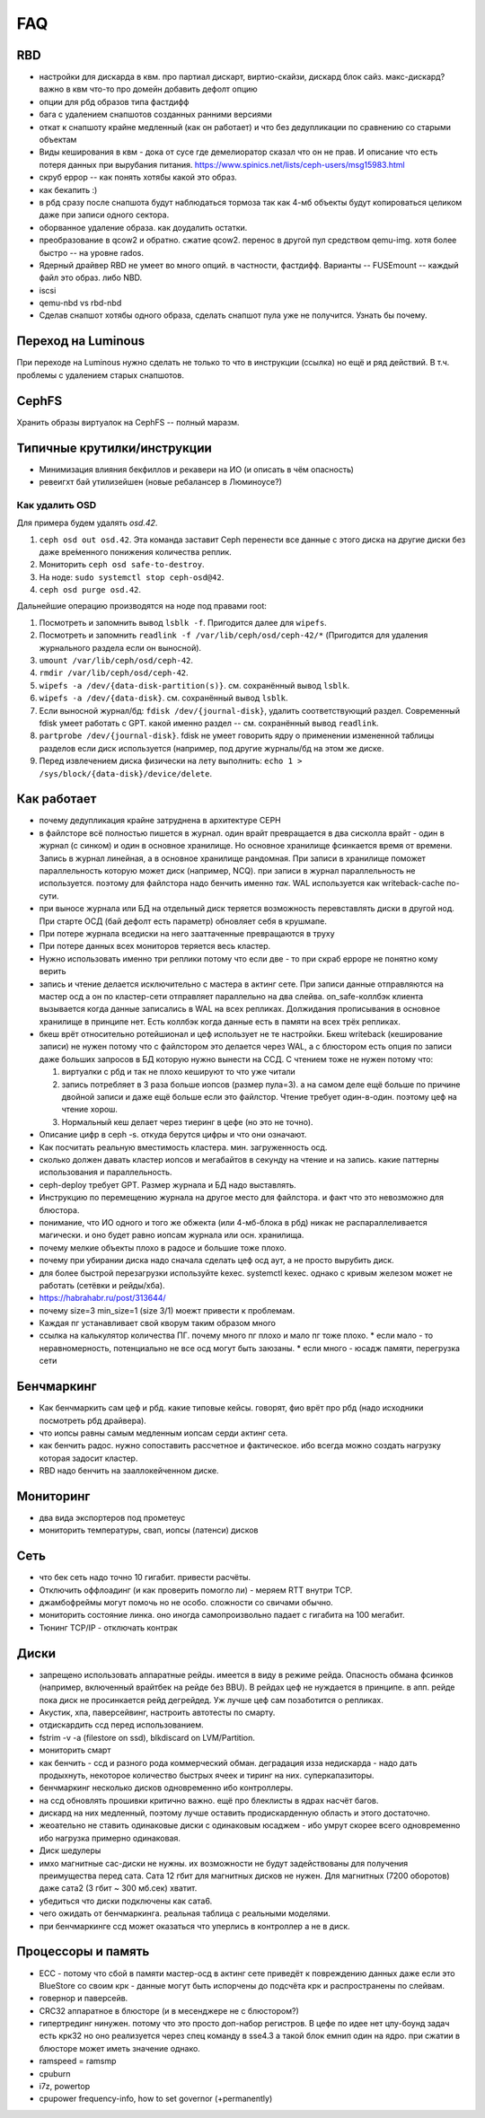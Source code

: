 ===
FAQ
===

RBD
---
* настройки для дискарда в квм. про партиал дискарт, виртио-скайзи, дискард блок сайз. макс-дискард? важно в квм что-то про домейн добавить дефолт опцию
* опции для рбд образов типа фастдифф
* бага с удалением снапшотов созданных ранними версиями
* откат к снапшоту крайне медленный (как он работает) и что без дедупликации по сравнению со старыми
  объектам

* Виды кеширования в квм - дока от сусе где демелиоратор сказал что он не прав.
  И описание что есть потеря данных при вырубания питания.
  https://www.spinics.net/lists/ceph-users/msg15983.html

* скруб еррор -- как понять хотябы какой это образ.
* как бекапить :)
* в рбд сразу после снапшота будут наблюдаться тормоза так как 4-мб объекты будут копироваться целиком даже при записи одного сектора.
* оборванное удаление образа. как доудалить остатки.
* преобразование в qcow2 и обратно. сжатие qcow2. перенос в другой пул средством qemu-img. хотя более быстро -- на уровне rados.
* Ядерный драйвер RBD не умеет во много опций. в частности, фастдифф. Варианты -- FUSEmount -- каждый файл это образ. либо NBD.
* iscsi
* qemu-nbd vs rbd-nbd
* Сделав снапшот хотябы одного образа, сделать снапшот пула уже не получится. Узнать бы почему.


Переход на Luminous
-------------------

При переходе на Luminous нужно сделать не только то что в инструкции (ссылка) но ещё и ряд действий.
В т.ч. проблемы с удалением старых снапшотов.


CephFS
------

Хранить образы виртуалок на CephFS -- полный маразм.

Типичные крутилки/инструкции
----------------------------

* Минимизация влияния бекфиллов и рекавери на ИО (и описать в чём опасность)
* ревеигхт бай утилизейшен (новые ребалансер в Люминоусе?)

Как удалить OSD
+++++++++++++++

Для примера будем удалять `osd.42`.

#. ``ceph osd out osd.42``. Эта команда заставит Ceph перенести все данные с
   этого диска на другие диски без даже вре́менного понижения количества реплик.
#. Мониторить ``ceph osd safe-to-destroy``.
#. На ноде: ``sudo systemctl stop ceph-osd@42``.
#. ``ceph osd purge osd.42``.

Дальнейшие операцию производятся на ноде под правами root:

#. Посмотреть и запомнить вывод ``lsblk -f``. Пригодится далее для ``wipefs``.
#. Посмотреть и запомнить ``readlink -f /var/lib/ceph/osd/ceph-42/*``
   (Пригодится для удаления журнального раздела если он выносной).
#. ``umount /var/lib/ceph/osd/ceph-42``.
#. ``rmdir /var/lib/ceph/osd/ceph-42``.
#. ``wipefs -a /dev/{data-disk-partition(s)}``. см. сохранённый вывод ``lsblk``.
#. ``wipefs -a /dev/{data-disk}``. см. сохранённый вывод ``lsblk``.
#. Если выносной журнал/бд: ``fdisk /dev/{journal-disk}``, удалить
   соответствующий раздел. Современный fdisk умеет работать с GPT.
   какой именно раздел -- см. сохранённый вывод ``readlink``.
#. ``partprobe /dev/{journal-disk}``. fdisk не умеет говорить ядру о применении
   измененной таблицы разделов если диск используется (например, под другие
   журналы/бд на этом же диске.
#. Перед извлечением диска физически на лету выполнить:
   ``echo 1 > /sys/block/{data-disk}/device/delete``.

Как работает
------------
* почему дедупликация крайне затруднена в архитектуре CEPH
* в файлсторе всё полностью пишется в журнал. один врайт превращается в два сисколла врайт
  - один в журнал (с синком) и один в основное хранилище. Но основное хранилище фсинкается
  время от времени. Запись в журнал линейная, а в основное хранилище рандомная. При записи
  в хранилище поможет параллельность которую может диск (например, NCQ). при записи в журнал
  параллельность не используется. поэтому для файлстора надо бенчить именно *так*.
  WAL используется как writeback-cache по-сути.
* при выносе журнала или БД на отдельный диск теряется возможность перевставлять диски в
  другой нод. При старте ОСД (бай дефолт есть параметр) обновляет себя в крушмапе.
* При потере журнала вседиски на него зааттаченные превращаются в труху
* При потере данных всех мониторов теряется весь кластер.
* Нужно использовать именно три реплики потому что если две - то при скраб ерроре не понятно
  кому верить
* запись и чтение делается исключительно с мастера в актинг сете. При записи данные
  отправляются на мастер осд а он по кластер-сети  отправляет параллельно на два слейва.
  on_safe-коллбэк клиента вызывается когда данные записались в WAL на всех репликах.
  Должидания прописывания в основное хранилище в принципе нет. Есть коллбэк когда данные
  есть в памяти на всех трёх репликах.
* бкеш врёт относительно ротейшионал и цеф использует не те настройки. Бкеш writeback
  (кеширование записи) не нужен потому что с файлстором это делается через WAL, а с
  блюстором есть опция по записи даже больших запросов в БД которую нужно вынести на ССД.
  С чтением тоже не нужен потому что:

  #. виртуалки с рбд и так не плохо кешируют то что уже читали

  #. запись потребляет в 3 раза больше иопсов (размер пула=3). а на самом деле ещё больше по
     причине двойной записи и даже ещё больше если это файлстор. Чтение требует один-в-один.
     поэтому цеф на чтение хорош.

  #. Нормальный кеш делает через тиеринг в цефе (но это не точно).

* Описание цифр в ceph -s. откуда берутся цифры и что они означают.
* Как посчитать реальную вместимость кластера. мин. загруженность осд.
* сколько должен давать кластер иопсов и мегабайтов в секунду на чтение и на запись.
  какие паттерны использования и параллельность.
* ceph-deploy требует GPT. Размер журнала и БД надо выставлять.
* Инструкцию по перемещению журнала на другое место для файлстора. и факт что это невозможно для блюстора.
* понимание, что ИО одного и того же обжекта (или 4-мб-блока в рбд) никак не распараллеливается магически.
  и оно будет равно иопсам журнала или осн. хранилища.
* почему мелкие объекты плохо в радосе и большие тоже плохо.
* почему при убирании диска надо сначала сделать цеф осд аут, а не просто вырубить диск.
* для более быстрой перезагрузки используйте kexec. systemctl kexec. однако с кривым железом может
  не работать (сетёвки и рейды/хба).
* https://habrahabr.ru/post/313644/
* почему size=3 min_size=1 (size 3/1) моежт привести к проблемам.
* Каждая пг устанавливает свой кворум таким образом много
* ссылка на калькулятор количества ПГ. почему много пг плохо и мало пг тоже плохо.
  * если мало - то неравномерность, потенциально не все осд могут быть заюзаны.
  * если много - юсадж памяти, перегрузка сети




Бенчмаркинг
-----------

* Как бенчмаркить сам цеф и рбд. какие типовые кейсы. говорят, фио врёт про рбд
  (надо исходники посмотреть рбд драйвера).
* что иопсы равны самым медленным иопсам серди актинг сета.
* как бенчить радос. нужно сопоставить рассчетное и фактическое. ибо всегда можно создать
  нагрузку которая задосит кластер.
* RBD надо бенчить на зааллокейченном диске.

Мониторинг
----------

* два вида экспортеров под прометеус
* мониторить температуры, свап, иопсы (латенси) дисков

Сеть
----

* что бек сеть надо точно 10 гигабит. привести расчёты.
* Отключить оффлоадинг (и как проверить помогло ли) - меряем RTT внутри TCP.
* джамбофреймы могут помочь но не особо. сложности со свичами обычно.
* мониторить состояние линка. оно иногда самопроизвольно падает с гигабита на 100 мегабит.
* Тюнинг TCP/IP - отключать контрак

Диски
-----

* запрещено использовать аппаратные рейды. имеется в виду в режиме рейда. Опасность обмана
  фсинков (например, включенный врайтбек на рейде без BBU). В рейдах цеф не нуждается в принципе.
  в апп. рейде пока диск не просинкается рейд дегрейдед. Уж лучше цеф сам позаботится о репликах.
* Акустик, хпа, паверсейвинг, настроить автотесты по смарту.
* отдискардить ссд перед использованием.
* fstrim -v -a (filestore on ssd), blkdiscard on LVM/Partition.
* мониторить смарт
* как бенчить - ссд и разного рода коммерческий обман. деградация изза недискарда - надо дать
  продыхнуть, некоторое количество быстрых ячеек и тиринг на них. суперкапазиторы.
* бенчмаркинг несколько дисков одновременно ибо контроллеры.
* на ссд обновлять прошивки критично важно. ещё про блеклисты в ядрах насчёт багов.
* дискард на них медленный, поэтому лучше оставить продискарденную область и этого достаточно.
* жеоательно не ставить одинаковые диски с одинаковым юсаджем - ибо умрут скорее всего одновременно
  ибо нагрузка примерно одинаковая.
* Диск шедулеры
* имхо магнитные сас-диски не нужны. их возможности не будут задействованы для получения преимущества
  перед сата. Сата 12 гбит для магнитных дисков не нужен. Для магнитных (7200 оборотов)
  даже сата2 (3 гбит ~ 300 мб.сек) хватит.
* убедиться что диски подключены как сата6.
* чего ожидать от бенчмаркинга. реальная таблица с реальными моделями.
* при бенчмаркинге ссд может оказаться что уперлись в контроллер а не в диск.

Процессоры и память
-------------------

* ECC - потому что сбой в памяти мастер-осд в актинг сете приведёт к повреждению данных
  даже если это BlueStore со своим крк - данные могут быть испорчены до подсчёта крк и распространены
  по слейвам.
* говернор и паверсейв.
* CRC32 аппаратное в блюсторе (и в месенджере не с блюстором?)
* гипертрединг нинужен. потому что это просто доп-набор регистров. В цефе по идее нет цпу-боунд задач
  есть крк32 но оно реализуется через спец команду в sse4.3 а такой блок емнип один на ядро.
  при сжатии в блюсторе может иметь значение однако.
* ramspeed = ramsmp
* cpuburn
* i7z, powertop
* cpupower frequency-info, how to set governor (+permanently)
